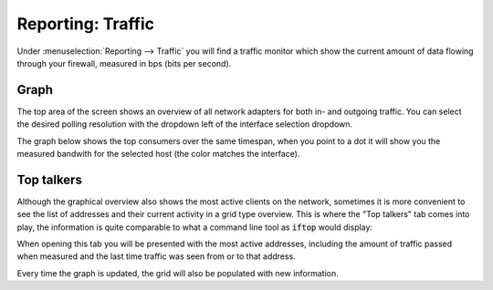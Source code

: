 ===================
Reporting: Traffic
===================

Under :menuselection:`Reporting --> Traffic` you will find a traffic monitor which show the current amount of
data flowing through your firewall, measured in bps (bits per second).


Graph
...............................

.. image:: images/reporting_traffic_sample.png
    :width: 100%


The top area of the screen shows an overview of all network adapters for both in- and outgoing traffic. You can
select the desired polling resolution with the dropdown left of the interface selection dropdown.

The graph below shows the top consumers over the same timespan, when you point to a dot it will show you the measured
bandwith for the selected host (the color matches the interface).


Top talkers
...............................

Although the graphical overview also shows the most active clients on the network, sometimes it is more convenient
to see the list of addresses and their current activity in a grid type overview.
This is where the "Top talkers" tab comes into play, the information is quite comparable to what a command line tool as
:code:`iftop` would display:

.. image:: images/top_talkers.png
    :width: 100%

When opening this tab you will be presented with the most active addresses, including the amount of traffic
passed when measured and the last time traffic was seen from or to that address.

Every time the graph is updated, the grid will also be populated with new information.
